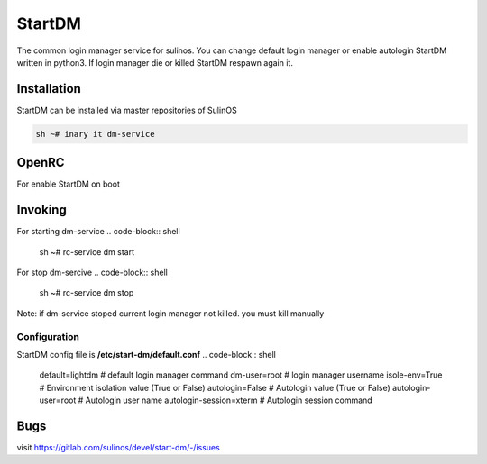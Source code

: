 .. -*- coding: utf-8 -*-

%%%%%%%
StartDM
%%%%%%%

The common login manager service for sulinos. You can change default login manager or enable autologin
StartDM written in python3. If login manager die or killed StartDM respawn again it.

**Installation**
----------------
StartDM can be installed via master repositories of SulinOS

.. code-block:: shell

          sh ~# inary it dm-service
**OpenRC**
----------

For enable StartDM on boot

.. code-block:: shell
          sh ~# rc-update add dm default

**Invoking**
------------
For starting dm-service
.. code-block:: shell
          sh ~# rc-service dm start
For stop dm-sercive
.. code-block:: shell
          sh ~# rc-service dm stop
Note: if dm-service stoped current login manager not killed. you must kill manually


**Configuration**
^^^^^^^^^^^^^^^^^
StartDM config file is **/etc/start-dm/default.conf**
.. code-block:: shell
          default=lightdm            # default login manager command
          dm-user=root               # login manager username
          isole-env=True             # Environment isolation value (True or False)
          autologin=False            # Autologin value (True or False)
          autologin-user=root        # Autologin user name
          autologin-session=xterm    # Autologin session command

**Bugs**
-------------------
visit https://gitlab.com/sulinos/devel/start-dm/-/issues 

